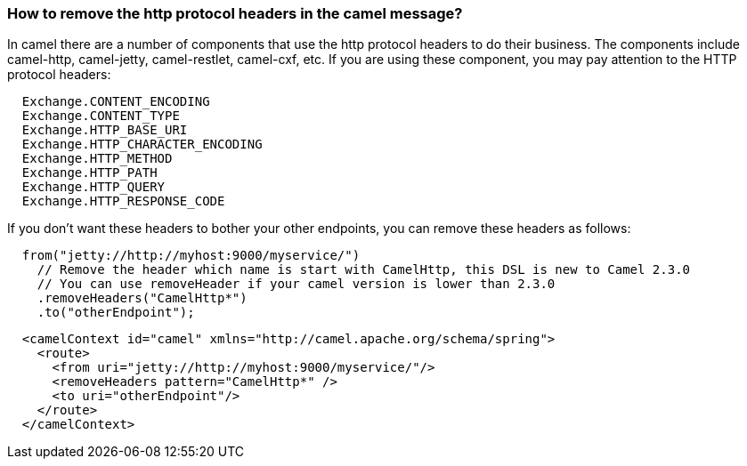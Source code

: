 [[Howtoremovethehttpprotocolheadersinthecamelmessage-Howtoremovethehttpprotocolheadersinthecamelmessage]]
=== How to remove the http protocol headers in the camel message?

In camel there are a number of components that use the http protocol
headers to do their business.
The components include camel-http, camel-jetty, camel-restlet,
camel-cxf, etc.
If you are using these component, you may pay attention to the HTTP
protocol headers:

[source,java]
----
  Exchange.CONTENT_ENCODING
  Exchange.CONTENT_TYPE
  Exchange.HTTP_BASE_URI
  Exchange.HTTP_CHARACTER_ENCODING
  Exchange.HTTP_METHOD
  Exchange.HTTP_PATH
  Exchange.HTTP_QUERY
  Exchange.HTTP_RESPONSE_CODE
----

If you don't want these headers to bother your other endpoints, you can
remove these headers as follows:

[source,java]
----
  from("jetty://http://myhost:9000/myservice/")
    // Remove the header which name is start with CamelHttp, this DSL is new to Camel 2.3.0
    // You can use removeHeader if your camel version is lower than 2.3.0
    .removeHeaders("CamelHttp*")
    .to("otherEndpoint");
----

[source,xml]
----
  <camelContext id="camel" xmlns="http://camel.apache.org/schema/spring">
    <route>
      <from uri="jetty://http://myhost:9000/myservice/"/>
      <removeHeaders pattern="CamelHttp*" />
      <to uri="otherEndpoint"/>
    </route>
  </camelContext> 
----
